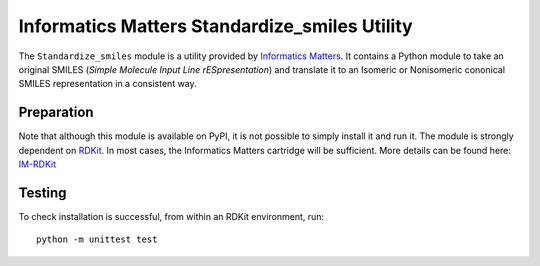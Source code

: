 Informatics Matters Standardize_smiles Utility
==============================================
The ``Standardize_smiles`` module is a utility provided by `Informatics Matters`_.
It contains a Python module to take an original SMILES (*Simple Molecule Input Line rESpresentation*) and
translate it to an Isomeric or Nonisomeric cononical SMILES representation in a consistent way.

Preparation
-----------
Note that although this module is available on PyPI, it is not possible to
simply install it and run it. The module is strongly dependent on `RDKit`_.
In most cases, the Informatics Matters cartridge will be sufficient.
More details can be found here: `IM-RDKit`_

Testing
-------

To check installation is successful, from within an RDKit environment, run::

    python -m unittest test

.. _Informatics Matters: http://www.informaticsmatters.com
.. _RDKit: https://www.rdkit.org/docs/index.html
.. _IM-RDKit: https://github.com/InformaticsMatters/rdkit_cartridge
